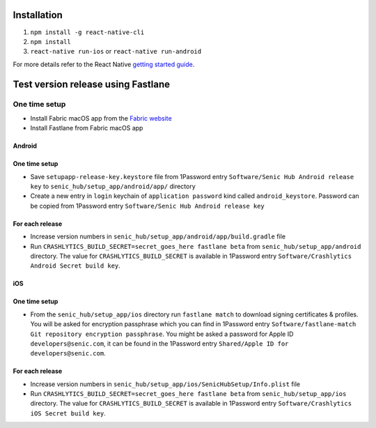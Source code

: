 ============
Installation
============

1. ``npm install -g react-native-cli``
2. ``npm install``
3. ``react-native run-ios`` or ``react-native run-android``

For more details refer to the React Native `getting started guide <https://facebook.github.io/react-native/docs/getting-started.html#getting-started>`_.

===================================
Test version release using Fastlane
===================================

One time setup
==============

* Install Fabric macOS app from the `Fabric website <https://get.fabric.io/>`_
* Install Fastlane from Fabric macOS app

Android
-------

One time setup
--------------

* Save ``setupapp-release-key.keystore`` file from 1Password entry ``Software/Senic Hub Android release key`` to ``senic_hub/setup_app/android/app/`` directory
* Create a new entry in ``login`` keychain of ``application password`` kind called ``android_keystore``. Password can be copied from 1Password entry ``Software/Senic Hub Android release key``

For each release
----------------

* Increase version numbers in ``senic_hub/setup_app/android/app/build.gradle`` file
* Run ``CRASHLYTICS_BUILD_SECRET=secret_goes_here fastlane beta`` from ``senic_hub/setup_app/android`` directory. The value for ``CRASHLYTICS_BUILD_SECRET`` is available in 1Password entry ``Software/Crashlytics Android Secret build key``.

iOS
---

One time setup
--------------

* From the ``senic_hub/setup_app/ios`` directory run ``fastlane match`` to download signing certificates & profiles. You will be asked for encryption passphrase which you can find in 1Password entry ``Software/fastlane-match Git repository encryption passphrase``. You might be asked a password for Apple ID ``developers@senic.com``, it can be found in the 1Password entry ``Shared/Apple ID for developers@senic.com``.

For each release
----------------

* Increase version numbers in ``senic_hub/setup_app/ios/SenicHubSetup/Info.plist`` file
* Run ``CRASHLYTICS_BUILD_SECRET=secret_goes_here fastlane beta`` from ``senic_hub/setup_app/ios`` directory. The value for ``CRASHLYTICS_BUILD_SECRET`` is available in 1Password entry ``Software/Crashlytics iOS Secret build key``.
